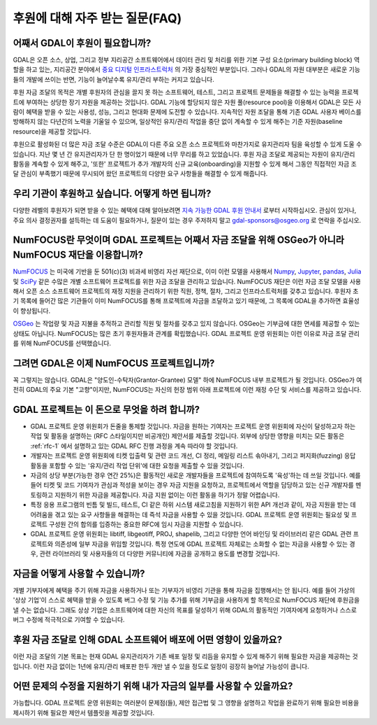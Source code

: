 .. _sponsoring-faq:

================================================================================
후원에 대해 자주 받는 질문(FAQ)
================================================================================

어째서 GDAL이 후원이 필요합니까?
--------------------------------

GDAL은 오픈 소스, 상업, 그리고 정부 지리공간 소프트웨어에서 데이터 관리 및 처리를 위한 기본 구성 요소(primary building block) 역할을 하고 있는, 지리공간 분야에서 `중요 디지털 인프라스트럭처`_ 의 가장 중심적인 부분입니다.
그러나 GDAL의 자원 대부분은 새로운 기능들의 개발에 쓰이는 반면, 기능이 늘어날수록 유지/관리 부하는 커지고 있습니다.

.. _중요 디지털 인프라스트럭처: https://www.fordfoundation.org/campaigns/critical-digital-infrastructure-research/

후원 자금 조달의 목적은 개별 후원자의 관심을 끌지 못 하는 소프트웨어, 테스트, 그리고 프로젝트 문제들을 해결할 수 있는 능력을 프로젝트에 부여하는 상당한 장기 자원을 제공하는 것입니다. GDAL 기능에 할당되지 않은 자원 풀(resource pool)을 이용해서 GDAL은 모든 사람이 혜택을 받을 수 있는 사용성, 성능, 그리고 현대화 문제에 도전할 수 있습니다. 지속적인 자원 조달을 통해 기존 GDAL 사용자 베이스를 방해하지 않는 다년간의 노력을 기울일 수 있으며, 일상적인 유지/관리 작업을 중단 없이 계속할 수 있게 해주는 기준 자원(baseline resource)을 제공할 것입니다.

후원으로 활성화된 더 많은 자금 조달 수준은 GDAL이 다른 주요 오픈 소스 프로젝트와 마찬가지로 유지관리자 팀을 육성할 수 있게 도울 수 있습니다. 지난 몇 년 간 유지관리자가 단 한 명이었기 때문에 너무 무리를 하고 있었습니다. 후원 자금 조달로 제공되는 자원이 유지/관리 활동을 계속할 수 있게 해주고, '또한' 프로젝트가 추가 개발자의 신규 교육(onboarding)을 지원할 수 있게 해서 그동안 직접적인 자금 조달 관심이 부족했기 때문에 무시되어 왔던 프로젝트의 다양한 요구 사항들을 해결할 수 있게 해줍니다.

우리 기관이 후원하고 싶습니다. 어떻게 하면 됩니까?
--------------------------------------------------

다양한 레벨의 후원자가 되면 받을 수 있는 혜택에 대해 알아보려면 `지속 가능한 GDAL 후원 안내서`_ 로부터 시작하십시오.
관심이 있거나, 주요 의사 결정권자를 설득하는 데 도움이 필요하거나, 질문이 있는 경우 주저하지 말고 gdal-sponsors@osgeo.org 로 연락을 주십시오.

.. _지속 가능한 GDAL 후원 안내서: https://gdal.org/sponsors/Sustainable%20GDAL%20Sponsorship%20Prospectus.pdf

NumFOCUS란 무엇이며 GDAL 프로젝트는 어째서 자금 조달을 위해 OSGeo가 아니라 NumFOCUS 재단을 이용합니까?
------------------------------------------------------------------------------------------------------

`NumFOCUS <https://numfocus.org>`_ 는 미국에 기반을 둔 501(c)(3) 비과세 비영리 자선 재단으로, 이미 이런 모델을 사용해서 `Numpy <https://numpy.org/>`_, `Jupyter <https://jupyter.org/>`_, `pandas <https://pandas.pydata.org/>`_, `Julia <https://julialang.org/>`_ 및 `SciPy <https://scipy.org/>`_ 같은 수많은 개별 소프트웨어 프로젝트를 위한 자금 조달을 관리하고 있습니다. NumFOCUS 재단은 이런 자금 조달 모델을 사용해서 오픈 소스 소프트웨어 프로젝트의 재정 지원을 관리하기 위한 직원, 정책, 절차, 그리고 인프라스트럭처를 갖추고 있습니다. 후원자 초기 목록에 들어간 많은 기관들이 이미 NumFOCUS를 통해 프로젝트에 자금을 조달하고 있기 때문에, 그 목록에 GDAL을 추가하면 효율성이 향상됩니다.

`OSGeo <https://www.osgeo.org>`_ 는 작업량 및 자금 지불을 추적하고 관리할 직원 및 절차를 갖추고 있지 않습니다. OSGeo는 기부금에 대한 면세를 제공할 수 있는 상태도 아닙니다. NumFOCUS는 많은 초기 후원자들과 관계를 확립했습니다. GDAL 프로젝트 운영 위원회는 이런 이유로 자금 조달 관리를 위해 NumFOCUS를 선택했습니다.

그려면 GDAL은 이제 NumFOCUS 프로젝트입니까?
-------------------------------------------

꼭 그렇지는 않습니다.
GDAL은 "양도인-수탁자(Grantor-Grantee) 모델" 하에 NumFOCUS 내부 프로젝트가 될 것입니다. OSGeo가 여전히 GDAL의 주요 기본 "고향"이지만, NumFOCUS는 자신의 헌장 범위 아래 프로젝트에 이런 재정 수단 및 서비스를 제공하고 있습니다.

GDAL 프로젝트는 이 돈으로 무엇을 하려 합니까?
---------------------------------------------

-  GDAL 프로젝트 운영 위원회가 돈줄을 통제할 것입니다.
   자금을 원하는 기여자는 프로젝트 운영 위원회에 자신이 달성하고자 하는 작업 및 활동을 설명하는 (RFC 스타일이지만 비공개인) 제안서를 제출할 것입니다. 외부에 상당한 영향을 미치는 모든 활동은 :ref:`rfc-1` 에서 설명하고 있는 GDAL RFC 진행 과정을 계속 따라야 할 것입니다.

-  개발자는 프로젝트 운영 위원회에 티켓 입출력 및 관련 코드 개선, CI 정리, 메일링 리스트 솎아내기, 그리고 퍼지화(fuzzing) 응답 활동을 포함할 수 있는 '유지/관리 작업 단위'에 대한 요청을 제출할 수 있을 것입니다.

-  자금의 상당 부분(가능한 경우 연간 25%)은 활동적인 새로운 개발자들을 프로젝트에 참여하도록 '육성'하는 데 쓰일 것입니다. 예를 들어 티켓 및 코드 기여자가 관심과 적성을 보이는 경우 자금 지원을 요청하고, 프로젝트에서 역할을 담당하고 있는 신규 개발자를 멘토링하고 지원하기 위한 자금을 제공합니다. 자금 지원 없이는 이런 활동을 하기가 정말 어렵습니다.

-  특정 응용 프로그램의 빈틈 및 빌드, 테스트, CI 같은 하위 시스템 새로고침을 지원하기 위한 API 개선과 같이, 자금 지원을 받는 데 어려움을 겪고 있는 요구 사항들을 해결하는 데 즉석 자금을 사용할 수 있을 것입니다. GDAL 프로젝트 운영 위원회는 필요성 및 프로젝트 구성원 간의 합의를 입증하는 중요한 RFC에 임시 자금을 지원할 수 있습니다.

-  GDAL 프로젝트 운영 위원회는 libtiff, libgeotiff, PROJ, shapelib, 그리고 다양한 언어 바인딩 및 라이브러리 같은 GDAL 관련 프로젝트와 의존성에 일부 자금을 위임할 것입니다. 특정 연도에 GDAL 프로젝트 자체로는 소화할 수 없는 자금을 사용할 수 있는 경우, 관련 라이브러리 및 사용자들의 더 다양한 커뮤니티에 자금을 공개하고 용도를 변경할 것입니다.

자금을 어떻게 사용할 수 있습니까?
---------------------------------

개별 기부자에게 혜택을 주기 위해 자금을 사용하거나 또는 기부자가 비영리 기관을 통해 자금을 집행해서는 안 됩니다. 예를 들어 가상의 '상상 기업'이 스스로 혜택을 받을 수 있도록 버그 수정 및 기능 추가를 위해 기부금을 사용하게 할 목적으로 NumFOCUS 재단에 후원금을 낼 수는 없습니다. 그래도 상상 기업은 소프트웨어에 대한 자신의 목표를 달성하기 위해 GDAL의 활동적인 기여자에게 요청하거나 스스로 버그 수정에 적극적으로 기여할 수 있습니다.

후원 자금 조달로 인해 GDAL 소프트웨어 배포에 어떤 영향이 있을까요?
------------------------------------------------------------------

이런 자금 조달의 기본 목표는 현재 GDAL 유지관리자가 기존 배포 일정 및 리듬을 유지할 수 있게 해주기 위해 필요한 자금을 제공하는 것입니다. 이런 자금 없이는 1년에 유지/관리 배포판 한두 개만 낼 수 있을 정도로 일정이 굉장히 늘어날 가능성이 큽니다.

어떤 문제의 수정을 지원하기 위해 내가 자금의 일부를 사용할 수 있을까요?
-----------------------------------------------------------------------

가능합니다.
GDAL 프로젝트 운영 위원회는 여러분이 문제점(들), 제안 접근법 및 그 영향을 설명하고 작업을 완료하기 위해 필요한 비용을 제시하기 위해 필요한 제안서 템플릿을 제공할 것입니다.

